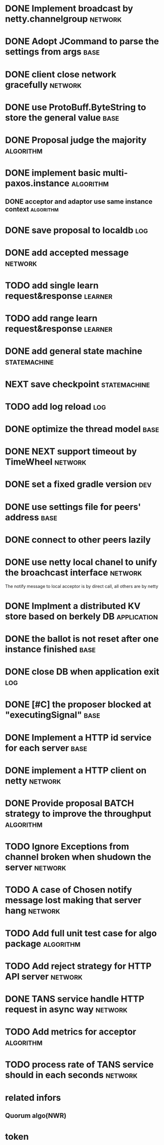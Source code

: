 # Jaxos tasks
* DONE Implement broadcast by netty.channelgroup		    :network:
* DONE Adopt JCommand to parse the settings from args		       :base:
* DONE client close network gracefully				    :network:
* DONE use ProtoBuff.ByteString to store the general value	       :base:
* DONE Proposal judge the majority				  :algorithm:
* DONE implement basic multi-paxos.instance			  :algorithm:
** DONE acceptor and adaptor use same instance context		  :algorithm:
* DONE save proposal to localdb 					:log:
* DONE add accepted message					    :network:
* TODO add single learn request&response			    :learner:
* TODO add range learn request&response				    :learner:
* DONE add general state machine			       :statemachine:
* NEXT save checkpoint					       :statemachine:
* TODO add log reload							:log:
* DONE optimize the thread model				       :base:
* DONE NEXT support timeout by TimeWheel			    :network:
* DONE set a fixed gradle version					:dev:
* DONE use settings file for peers' address			       :base:
* DONE connect to other peers lazily  
* DONE use netty local chanel to unify the broachcast interface	    :network:
  The notify message to local acceptor is by direct call, all others 
are by netty
* DONE Implment a distributed KV store based on berkely DB	:application:
* DONE the ballot is not reset after one instance finished	       :base:
* DONE close DB when application exit					:log:
* DONE [#C] the proposer blocked at "executingSignal"		       :base:
* DONE Implement a HTTP id service for each server 		       :base:
* DONE implement a HTTP client on netty				    :network:
* DONE Provide proposal BATCH strategy to improve the throughput  :algorithm:
* TODO Ignore Exceptions from channel broken when shudown the server :network:
* TODO A case of Chosen notify message lost making that server hang :network:
* TODO Add full unit test case for algo package			  :algorithm:
* TODO Add reject strategy for HTTP API server			    :network:
* DONE TANS service handle HTTP request in async way		    :network:
* TODO Add metrics for acceptor					  :algorithm:
* TODO process rate of TANS service should in each seconds	    :network:
* related infors
** Quorum algo(NWR)
* token

